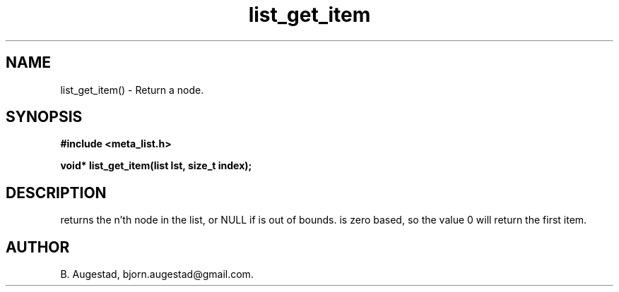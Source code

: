 .TH list_get_item 3 2016-01-30 "" "The Meta C Library"
.SH NAME
list_get_item() \- Return a node.
.SH SYNOPSIS
.B #include <meta_list.h>
.sp
.BI "void* list_get_item(list lst, size_t index);

.SH DESCRIPTION
.Nm
returns the n'th node in the list, or NULL if 
.Fa index
is out of bounds.
.Fa index
is zero based, so the value 0 will return the first item.
.SH AUTHOR
B. Augestad, bjorn.augestad@gmail.com.
